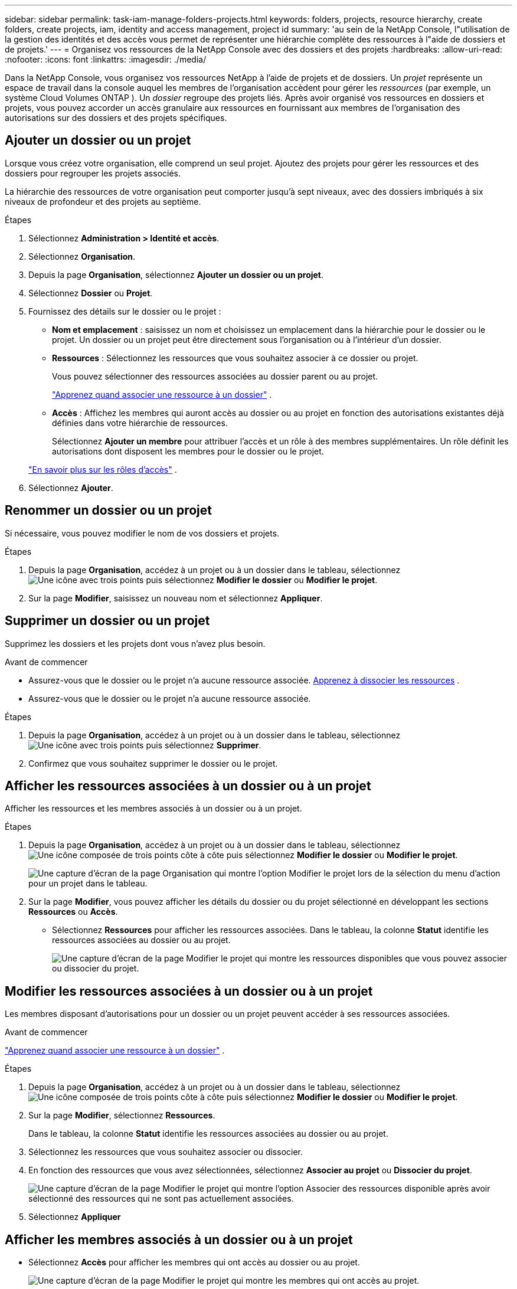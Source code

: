 ---
sidebar: sidebar 
permalink: task-iam-manage-folders-projects.html 
keywords: folders, projects, resource hierarchy, create folders, create projects, iam, identity and access management, project id 
summary: 'au sein de la NetApp Console, l"utilisation de la gestion des identités et des accès vous permet de représenter une hiérarchie complète des ressources à l"aide de dossiers et de projets.' 
---
= Organisez vos ressources de la NetApp Console avec des dossiers et des projets
:hardbreaks:
:allow-uri-read: 
:nofooter: 
:icons: font
:linkattrs: 
:imagesdir: ./media/


[role="lead"]
Dans la NetApp Console, vous organisez vos ressources NetApp à l’aide de projets et de dossiers.  Un _projet_ représente un espace de travail dans la console auquel les membres de l'organisation accèdent pour gérer les _ressources_ (par exemple, un système Cloud Volumes ONTAP ).  Un _dossier_ regroupe des projets liés.  Après avoir organisé vos ressources en dossiers et projets, vous pouvez accorder un accès granulaire aux ressources en fournissant aux membres de l’organisation des autorisations sur des dossiers et des projets spécifiques.



== Ajouter un dossier ou un projet

Lorsque vous créez votre organisation, elle comprend un seul projet.  Ajoutez des projets pour gérer les ressources et des dossiers pour regrouper les projets associés.

La hiérarchie des ressources de votre organisation peut comporter jusqu'à sept niveaux, avec des dossiers imbriqués à six niveaux de profondeur et des projets au septième.

.Étapes
. Sélectionnez *Administration > Identité et accès*.
. Sélectionnez *Organisation*.
. Depuis la page *Organisation*, sélectionnez *Ajouter un dossier ou un projet*.
. Sélectionnez *Dossier* ou *Projet*.
. Fournissez des détails sur le dossier ou le projet :
+
** *Nom et emplacement* : saisissez un nom et choisissez un emplacement dans la hiérarchie pour le dossier ou le projet.  Un dossier ou un projet peut être directement sous l'organisation ou à l'intérieur d'un dossier.
** *Ressources* : Sélectionnez les ressources que vous souhaitez associer à ce dossier ou projet.
+
Vous pouvez sélectionner des ressources associées au dossier parent ou au projet.

+
link:concept-identity-and-access-management.html#associate-resource-folder["Apprenez quand associer une ressource à un dossier"] .

** *Accès* : Affichez les membres qui auront accès au dossier ou au projet en fonction des autorisations existantes déjà définies dans votre hiérarchie de ressources.
+
Sélectionnez *Ajouter un membre* pour attribuer l'accès et un rôle à des membres supplémentaires. Un rôle définit les autorisations dont disposent les membres pour le dossier ou le projet.

+
link:reference-iam-predefined-roles.html["En savoir plus sur les rôles d'accès"] .



. Sélectionnez *Ajouter*.




== Renommer un dossier ou un projet

Si nécessaire, vous pouvez modifier le nom de vos dossiers et projets.

.Étapes
. Depuis la page *Organisation*, accédez à un projet ou à un dossier dans le tableau, sélectionnezimage:icon-action.png["Une icône avec trois points"] puis sélectionnez *Modifier le dossier* ou *Modifier le projet*.
. Sur la page *Modifier*, saisissez un nouveau nom et sélectionnez *Appliquer*.




== Supprimer un dossier ou un projet

Supprimez les dossiers et les projets dont vous n’avez plus besoin.

.Avant de commencer
* Assurez-vous que le dossier ou le projet n’a aucune ressource associée. <<modify-resources,Apprenez à dissocier les ressources>> .
* Assurez-vous que le dossier ou le projet n’a aucune ressource associée.


.Étapes
. Depuis la page *Organisation*, accédez à un projet ou à un dossier dans le tableau, sélectionnezimage:icon-action.png["Une icône avec trois points"] puis sélectionnez *Supprimer*.
. Confirmez que vous souhaitez supprimer le dossier ou le projet.




== Afficher les ressources associées à un dossier ou à un projet

Afficher les ressources et les membres associés à un dossier ou à un projet.

.Étapes
. Depuis la page *Organisation*, accédez à un projet ou à un dossier dans le tableau, sélectionnezimage:icon-action.png["Une icône composée de trois points côte à côte"] puis sélectionnez *Modifier le dossier* ou *Modifier le projet*.
+
image:screenshot-iam-edit-project.png["Une capture d’écran de la page Organisation qui montre l’option Modifier le projet lors de la sélection du menu d’action pour un projet dans le tableau."]

. Sur la page *Modifier*, vous pouvez afficher les détails du dossier ou du projet sélectionné en développant les sections *Ressources* ou *Accès*.
+
** Sélectionnez *Ressources* pour afficher les ressources associées.  Dans le tableau, la colonne *Statut* identifie les ressources associées au dossier ou au projet.
+
image:screenshot-iam-allocated-resources.png["Une capture d'écran de la page Modifier le projet qui montre les ressources disponibles que vous pouvez associer ou dissocier du projet."]







== Modifier les ressources associées à un dossier ou à un projet

Les membres disposant d’autorisations pour un dossier ou un projet peuvent accéder à ses ressources associées.

.Avant de commencer
link:concept-identity-and-access-management.html#associate-resource-folder["Apprenez quand associer une ressource à un dossier"] .

.Étapes
. Depuis la page *Organisation*, accédez à un projet ou à un dossier dans le tableau, sélectionnezimage:icon-action.png["Une icône composée de trois points côte à côte"] puis sélectionnez *Modifier le dossier* ou *Modifier le projet*.
. Sur la page *Modifier*, sélectionnez *Ressources*.
+
Dans le tableau, la colonne *Statut* identifie les ressources associées au dossier ou au projet.

. Sélectionnez les ressources que vous souhaitez associer ou dissocier.
. En fonction des ressources que vous avez sélectionnées, sélectionnez *Associer au projet* ou *Dissocier du projet*.
+
image:screenshot-iam-associate-resources.png["Une capture d'écran de la page Modifier le projet qui montre l'option Associer des ressources disponible après avoir sélectionné des ressources qui ne sont pas actuellement associées."]

. Sélectionnez *Appliquer*




== Afficher les membres associés à un dossier ou à un projet

* Sélectionnez *Accès* pour afficher les membres qui ont accès au dossier ou au projet.
+
image:screenshot-iam-member-access.png["Une capture d'écran de la page Modifier le projet qui montre les membres qui ont accès au projet."]





== Modifier l'accès des membres à un dossier ou à un projet

Modifiez l'accès des membres pour garantir que les bons membres peuvent accéder aux ressources associées.

L'accès des membres fourni à un niveau hiérarchique supérieur ne peut pas être modifié à des niveaux inférieurs.  Mettez à jour les autorisations des membres au niveau hiérarchique supérieur pour modifier l’accès.  Alternativement, vous pouvezlink:task-iam-manage-roles.html#manage-permissions["gérer les autorisations depuis la page Membres"] .

link:concept-identity-and-access-management.html#role-inheritance["En savoir plus sur l'héritage des rôles"] .

.Étapes
. Depuis la page *Organisation*, accédez à un projet ou à un dossier dans le tableau, sélectionnezimage:icon-action.png["Une icône composée de trois points côte à côte"] puis sélectionnez *Modifier le dossier* ou *Modifier le projet*.
. Sur la page *Modifier*, sélectionnez *Accès* pour afficher la liste des membres qui ont accès au dossier ou au projet sélectionné.
. Modifier l'accès des membres :
+
** *Ajouter un membre* : Sélectionnez le membre que vous souhaitez ajouter au dossier ou au projet et attribuez-lui un rôle.
** *Modifier le rôle d'un membre* : Pour tous les membres ayant un rôle autre qu'Administrateur de l'organisation, sélectionnez leur rôle existant, puis choisissez un nouveau rôle.
** *Supprimer l'accès des membres* : pour les membres qui ont un rôle défini dans le dossier ou le projet que vous consultez, vous pouvez supprimer leur accès.


. Sélectionnez *Appliquer*.




== Informations connexes

* link:concept-identity-and-access-management.html["En savoir plus sur l'identité et l'accès dans la NetApp Console"]
* link:task-iam-get-started.html["Démarrer avec l'identité et l'accès"]
* https://docs.netapp.com/us-en/console-automation/tenancyv4/overview.html["En savoir plus sur l'API d'identité et d'accès"]

